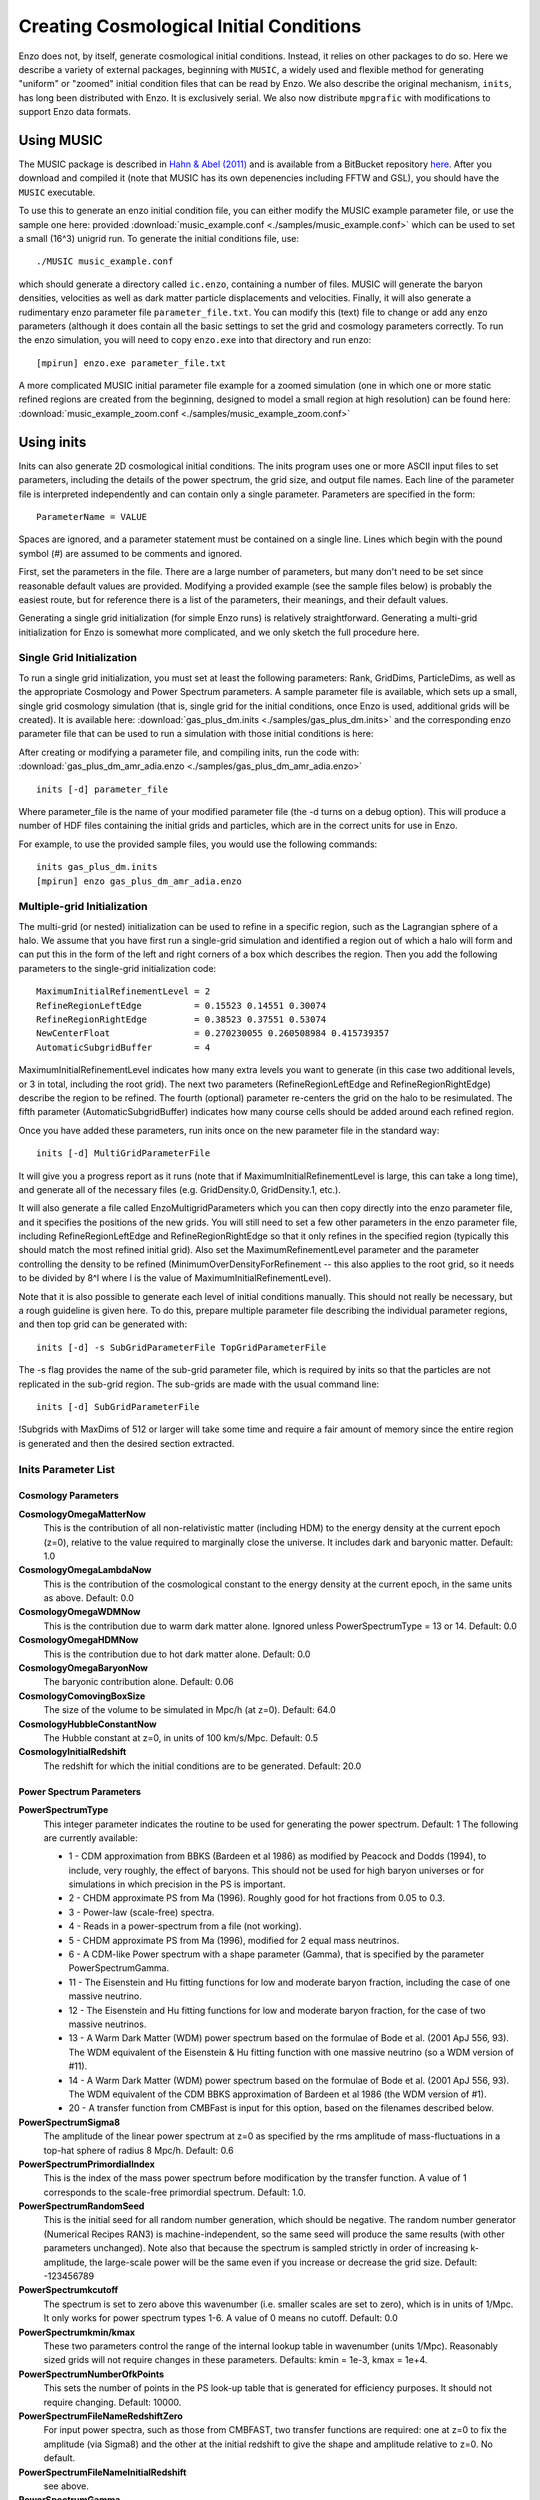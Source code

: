 .. _CosmologicalInitialConditions:

Creating Cosmological Initial Conditions
========================================

Enzo does not, by itself, generate cosmological initial conditions.
Instead, it relies on other packages to do so.  Here we describe a
variety of external packages, beginning with ``MUSIC``, a widely used
and flexible method for generating "uniform" or "zoomed" initial
condition files that can be read by Enzo.  We also describe the
original mechanism, ``inits``, has long been distributed with Enzo.
It is exclusively serial.  We also now distribute ``mpgrafic`` with
modifications to support Enzo data formats.

.. _using_music:

Using MUSIC
-----------
The MUSIC package is described in `Hahn & Abel (2011)
<http://arxiv.org/abs/1103.6031>`_ and is available from a BitBucket
repository `here <https://bitbucket.org/ohahn/music>`_.   After you
download and compiled it (note that MUSIC has its own depenencies
including FFTW and GSL), you should have the ``MUSIC`` executable.  

To use this to generate an enzo initial condition file, you can either
modify the MUSIC example parameter file, or use the sample one here:
provided :download:`music_example.conf
<./samples/music_example.conf>`  which can be used to set a small
(16^3) unigrid run.  To generate the initial conditions file, use:

::

   ./MUSIC music_example.conf

which should generate a directory called ``ic.enzo``, containing a
number of files.  MUSIC will generate the baryon densities, velocities
as well as dark matter particle displacements and velocities.
Finally, it will also generate a rudimentary enzo parameter file
``parameter_file.txt``.  You can modify this (text) file to change or
add any enzo parameters (although it does contain all the basic
settings to set the grid and cosmology parameters correctly.  To run
the enzo simulation, you will need to copy ``enzo.exe`` into that
directory and run enzo:

::
   
   [mpirun] enzo.exe parameter_file.txt

A more complicated MUSIC initial parameter file example for a zoomed
simulation (one in which one or more static refined regions are
created from the beginning, designed to model a small region at high
resolution) can be found here: :download:`music_example_zoom.conf
<./samples/music_example_zoom.conf>`

.. _using_inits:

Using inits
-----------
Inits can also generate 2D cosmological initial conditions.
The inits program uses one or more ASCII input files to set
parameters, including the details of the power spectrum, the grid
size, and output file names. Each line of the parameter file is
interpreted independently and can contain only a single parameter.
Parameters are specified in the form:

::

     ParameterName = VALUE

Spaces are ignored, and a parameter statement must be contained on
a single line. Lines which begin with the pound symbol (#) are
assumed to be comments and ignored.

First, set the parameters in the file. There are a large number of
parameters, but many don't need to be set since reasonable default
values are provided. Modifying a provided example (see the sample
files below) is probably the easiest route, but for reference there is
a list of the parameters, their meanings, and their default values.

Generating a single grid initialization (for simple Enzo runs) is
relatively straightforward. Generating a multi-grid initialization for
Enzo is somewhat more complicated, and we only sketch the full
procedure here.

Single Grid Initialization
++++++++++++++++++++++++++

To run a single grid initialization, you must set at least the
following parameters: Rank, GridDims, ParticleDims, as well as the
appropriate Cosmology and Power Spectrum parameters. A sample
parameter file is available, which sets up a small, single grid
cosmology simulation (that is, single grid for the initial
conditions, once Enzo is used, additional grids will be created).
It is available here: :download:`gas_plus_dm.inits
<./samples/gas_plus_dm.inits>` and the corresponding enzo parameter
file that can be used to run a simulation with those initial
conditions is here: 

After creating or modifying a parameter file, and compiling inits,
run the code with: :download:`gas_plus_dm_amr_adia.enzo
<./samples/gas_plus_dm_amr_adia.enzo>` 

::

     inits [-d] parameter_file

Where parameter_file is the name of your modified parameter file
(the -d turns on a debug option). This will produce a number of HDF
files containing the initial grids and particles, which are in the
correct units for use in Enzo.

For example, to use the provided sample files, you would use the
following commands:

::

   inits gas_plus_dm.inits
   [mpirun] enzo gas_plus_dm_amr_adia.enzo


Multiple-grid Initialization
++++++++++++++++++++++++++++
.. versionadded:: 2.1

The multi-grid (or nested) initialization can be used to refine in a
specific region, such as the Lagrangian sphere of a halo.  We assume
that you have first run a single-grid simulation and identified a
region out of which a halo will form and can put this in the form of
the left and right corners of a box which describes the region.  Then
you add the following parameters to the single-grid initialization
code:

::

     MaximumInitialRefinementLevel = 2
     RefineRegionLeftEdge          = 0.15523 0.14551 0.30074
     RefineRegionRightEdge         = 0.38523 0.37551 0.53074
     NewCenterFloat                = 0.270230055 0.260508984 0.415739357
     AutomaticSubgridBuffer        = 4

MaximumInitialRefinementLevel indicates how many extra levels you want
to generate (in this case two additional levels, or 3 in total,
including the root grid).  The next two parameters
(RefineRegionLeftEdge and RefineRegionRightEdge) describe the region
to be refined.  The fourth (optional) parameter re-centers the grid on
the halo to be resimulated.  The fifth parameter (AutomaticSubgridBuffer)
indicates how many course cells should be added around each refined
region.

Once you have added these parameters, run inits once on the new
parameter file in the standard way:  

::

     inits [-d] MultiGridParameterFile

It will give you a progress report as it runs (note
that if MaximumInitialRefinementLevel is large, this can take a long
time), and generate all of the necessary files (e.g.  GridDensity.0,
GridDensity.1, etc.).

It will also generate a file called EnzoMultigridParameters which you
can then copy directly into the enzo parameter file, and it specifies
the positions of the new grids.  You will still need to set a few
other parameters in the enzo parameter file, including
RefineRegionLeftEdge and RefineRegionRightEdge so that it only refines
in the specified region (typically this should match the most refined
initial grid).  Also set the MaximumRefinementLevel parameter and the
parameter controlling the density to be refined
(MinimumOverDensityForRefinement -- this also applies to the root
grid, so it needs to be divided by 8^l where l is the value of
MaximumInitialRefinementLevel).


Note that it is also possible to generate each level of initial
conditions manually.  This should not really be necessary, but a rough
guideline is given here.  To do this, prepare multiple parameter file
describing the individual parameter regions, and then top grid can be
generated with:

::

     inits [-d] -s SubGridParameterFile TopGridParameterFile

The -s flag provides the name of the sub-grid parameter file, which
is required by inits so that the particles are not replicated in
the sub-grid region. The sub-grids are made with the usual command
line:

::

     inits [-d] SubGridParameterFile

!Subgrids with MaxDims of 512 or larger will take some time and
require a fair amount of memory since the entire region is
generated and then the desired section extracted.

Inits Parameter List
++++++++++++++++++++

Cosmology Parameters
~~~~~~~~~~~~~~~~~~~~

**CosmologyOmegaMatterNow**
    This is the contribution of all non-relativistic matter (including
    HDM) to the energy density at the current epoch (z=0), relative to
    the value required to marginally close the universe. It includes
    dark and baryonic matter. Default: 1.0
**CosmologyOmegaLambdaNow**
    This is the contribution of the cosmological constant to the energy
    density at the current epoch, in the same units as above. Default:
    0.0
**CosmologyOmegaWDMNow**
    This is the contribution due to warm dark matter alone. Ignored
    unless PowerSpectrumType = 13 or 14. Default: 0.0
**CosmologyOmegaHDMNow**
    This is the contribution due to hot dark matter alone. Default: 0.0
**CosmologyOmegaBaryonNow**
    The baryonic contribution alone. Default: 0.06
**CosmologyComovingBoxSize**
    The size of the volume to be simulated in Mpc/h (at z=0). Default:
    64.0
**CosmologyHubbleConstantNow**
    The Hubble constant at z=0, in units of 100 km/s/Mpc. Default: 0.5
**CosmologyInitialRedshift**
    The redshift for which the initial conditions are to be generated.
    Default: 20.0

Power Spectrum Parameters
~~~~~~~~~~~~~~~~~~~~~~~~~

**PowerSpectrumType**
    This integer parameter indicates the routine to be used for
    generating the power spectrum. Default: 1 The following are
    currently available:
    
    -  1 - CDM approximation from BBKS (Bardeen et al 1986) as modified
       by Peacock and Dodds (1994), to include, very roughly, the effect
       of baryons. This should not be used for high baryon universes or
       for simulations in which precision in the PS is important.
    -  2 - CHDM approximate PS from Ma (1996). Roughly good for hot
       fractions from 0.05 to 0.3.
    -  3 - Power-law (scale-free) spectra.
    -  4 - Reads in a power-spectrum from a file (not working).
    -  5 - CHDM approximate PS from Ma (1996), modified for 2 equal
       mass neutrinos.
    -  6 - A CDM-like Power spectrum with a shape parameter (Gamma),
       that is specified by the parameter PowerSpectrumGamma.
    -  11 - The Eisenstein and Hu fitting functions for low and
       moderate baryon fraction, including the case of one massive
       neutrino.
    -  12 - The Eisenstein and Hu fitting functions for low and
       moderate baryon fraction, for the case of two massive neutrinos.
    -  13 - A Warm Dark Matter (WDM) power spectrum based on the
       formulae of Bode et al. (2001 ApJ 556, 93). The WDM equivalent of
       the Eisenstein & Hu fitting function with one massive neutrino (so
       a WDM version of #11).
    -  14 - A Warm Dark Matter (WDM) power spectrum based on the
       formulae of Bode et al. (2001 ApJ 556, 93). The WDM equivalent of
       the CDM BBKS approximation of Bardeen et al 1986 (the WDM version
       of #1).
    -  20 - A transfer function from CMBFast is input for this option,
       based on the filenames described below.


**PowerSpectrumSigma8**
    The amplitude of the linear power spectrum at z=0 as specified by
    the rms amplitude of mass-fluctuations in a top-hat sphere of
    radius 8 Mpc/h. Default: 0.6
**PowerSpectrumPrimordialIndex**
    This is the index of the mass power spectrum before modification by
    the transfer function. A value of 1 corresponds to the scale-free
    primordial spectrum. Default: 1.0.
**PowerSpectrumRandomSeed**
    This is the initial seed for all random number generation, which
    should be negative. The random number generator (Numerical Recipes
    RAN3) is machine-independent, so the same seed will produce the
    same results (with other parameters unchanged). Note also that
    because the spectrum is sampled strictly in order of increasing
    k-amplitude, the large-scale power will be the same even if you
    increase or decrease the grid size. Default: -123456789
**PowerSpectrumkcutoff**
    The spectrum is set to zero above this wavenumber (i.e. smaller
    scales are set to zero), which is in units of 1/Mpc. It only works
    for power spectrum types 1-6. A value of 0 means no cutoff.
    Default: 0.0
**PowerSpectrumkmin/kmax**
    These two parameters control the range of the internal lookup table
    in wavenumber (units 1/Mpc). Reasonably sized grids will not
    require changes in these parameters. Defaults: kmin = 1e-3, kmax =
    1e+4.
**PowerSpectrumNumberOfkPoints**
    This sets the number of points in the PS look-up table that is
    generated for efficiency purposes. It should not require changing.
    Default: 10000.
**PowerSpectrumFileNameRedshiftZero**
    For input power spectra, such as those from CMBFAST, two transfer
    functions are required: one at z=0 to fix the amplitude (via
    Sigma8) and the other at the initial redshift to give the shape and
    amplitude relative to z=0. No default.
**PowerSpectrumFileNameInitialRedshift**
    see above.
**PowerSpectrumGamma**
    The shape parameter (Omega\*h); ignored unless PowerSpectrumType =
    6.
**PowerSpectrumWDMParticleMass**
    The mass of the dark matter particle in KeV for the Bode et al.
    warm dark matter (WDM) case. Ignored unless PowerSpectrumType = 13
    or 14. Default: 1.0.
**PowerSpectrumWDMDegreesOfFreedom**
    The number of degrees of freedom of the warm dark matter particles
    for the Bode et al. warm dark matter model. Ignored unless
    PowerSpectrumType = 13 or 14. Default: 1.5.
**PowerSpectrumGamma**
    The shape parameter (Omega\*h); ignored unless PowerSpectrumType =
    6.

Grid Parameters: Basic
~~~~~~~~~~~~~~~~~~~~~~

**Rank**
    Dimensionality of the problem, 1 to 3 (warning: not recently tested
    for Rank !=2). Default: 3
**GridDims**
    This sets the actual dimensions of the baryon grid that is to be
    created (and so it may be smaller than MaxDims in some cases).
    Example: 64 64 64 No default.
**ParticleDims**
    Dimensions of the particle grid that is to be created. No default.
**InitializeGrids**
    Flag indicating if the baryon grids should be produced (set to 0 if
    inits is being run to generate particles only). Default: 1
**InitializeParticles**
    Flag indicating if the particles should be produced (set to 0 if
    inits is being run to generate baryons only). Default: 1
**ParticlePositionName**
    This is the name of the particle position output file. This HDF
    file contains one to three Scientific Data Sets (SDS), one for
    dimensional component. Default: ParticlePositions
**ParticleVelocityName**
    The particle velocity file name, which must(!) be different from
    the one above, otherwise the order of the SDS's will be incorrect.
    Default: ParticleVelocities
**ParticleMassName**
    This is the name of the particle mass file, which is generally not
    needed (enzo generates its own masses if not provided). Default:
    None
**GridDensityName**
    The name of the HDF file which contains the grid density SDS. Default: 
    GridDensity
**GridVelocityName**
    The name of the HDF file which contains the SDS's for the baryonic
    velocity (may be the same as GridDensityName). Default:
    GridVelocity

Grid Parameters: Advanced
~~~~~~~~~~~~~~~~~~~~~~~~~

**MaximumInitialRefinementLevel**
    Used for multi-grid (nested) initial code generation.  This
    parameter speciesi the level (0-based) that the initial conditions
    should be generated to.  So, for example, setting it to 1
    generates the top grid and one additional level of refinement.
    Note that the additional levels are nested, keeping at least one
    coarse cell between the edge of a coarse grid and its refined grid.
    Default: 0
**RefineRegionLeftEdge, RefineRegionRightEdge**
    Species the left and right corners of the region that should be
    refined using the AutomaticSubgridGeneration method (see above
    parameter).  Default: 0 0 0 - 1 1 1
**NewCenterFloat**
    Indicates that the final grid should be recenter so that this point
    is the new center (0.5 0.5 0.5) of the grid.
**AutomaticSubgridBuffer**
    For multi-grid (nested) initial code generation (with the above
    parameters).  This parameter controls how many coarse cells are
    added around each refined region as buffer zones.  The value
    of 1 is probably ok, but larger values (4?) are probably safer.
    Default: 1
**MaxDims**
    All dimensions are specified as one to three numbers deliminated by
    spaces (and for those familiar with the KRONOS or ZEUS method of
    specifying dimensions, the ones here do not include ghost zones).
    An example is: 64 64 64. MaxDims are the dimensions of the
    conceptual high-resolution grid that covers the entire
    computational domain. For a single-grid initialization this is just
    the dimension of the grid (or of the particle grid if there are
    more particles than grid points). For multi-grid initializations,
    this is the dimensions of the grid that would cover the region at
    the highest resolution that will be used. It must be identical
    across all parameter files (for multi-grid initializations). The
    default is the maximum of GridDims or ParticleDims, whichever is
    larger (in other words unless you are using a multi-grid
    initialization, this parameter does not need to be set). Confused
    yet?
**GridRefinement**
    This integer is the sampling, for the baryon grid, in each
    dimension, relative to MaxDims. For single-grid initializations,
    this is generally 1. For multi-grids, it is the refinement factor
    relative to the finest level. In other words, if the grid covered
    the entire computational region, then each value in MaxDims would
    equal GridDims times the GridRefinement factor. Default: 1
**ParticleRefinement**
    Similar function as above, but for the particles. Note that it can
    also be used to generate fewer particles than grids (i.e. the
    GridRefinement and ParticleRefinement factors do not have to be the
    same). Default: 1
**StartIndex**
    For single-grid initializations, this should be the zero vector.
    For multi-grid initializations it specifies the index (a triplet of
    integers in 3D) of the left-hand corner of the grid to be
    generated. It is specified in terms of the finest conceptual grid
    and so ranges from 0 to MaxDims-1. Note also that for AMR, the
    start and end of a sub-grid must lie on the cell-boundary of it's
    parent. That means that this number must be divisible by the
    Refinement factor. The end of the sub-grid will be at index:
    StartIndex + GridRefinement\*GridDims. The co-ordinate system used
    by this parameter is always the unshifted one (i.e. it does not
    change if NewCenter is set).

Using mpgrafic
--------------
.. versionadded:: 2.0

This version of mpgrafic is a modified version of the public version of
mpgrafic, found at

` http://www2.iap.fr/users/pichon/mpgrafic.html <http://www2.iap.fr/users/pichon/mpgrafic.html>`_

to produce files readable by Enzo. It has been modified to write HDF5 files in
parallel.

Dependencies
++++++++++++


-  HDF5 with parallel and FORTRAN support (flags --enable-parallel
   --enable-fortran)
-  FFTW v2 with MPI support and different single and double
   precision versions. It must be compiled once for single precision
   and another time for double precision. For the former, use the
   flags --enable-mpi --enable-type-prefix --enable-float. For double
   precision, use --enable-mpi --enable-type-prefix.

Approach
++++++++

Non-nested initial conditions are created only using mpgrafic.  However if the
user wants nested initial conditions, a full-resolution grid (e.g. 256\
:sup:`3`\  grid for a 64\ :sup:`3`\  top grid with 2 nested grids) must be
created first and then post-processed with degraf to create a degraded
top-level grid and cropped (and degraded if not the finest level)
grids for the nested grids.

As with the original inits Enzo package, the baryon density and velocities are
written in a 3 dimensional array. The original inits writes the particle data
in 1-d arrays. In mpgrafic, only the particle velocities are written in a 3-d
array. Enzo has been modified to create the particle positions from the
Zel'dovich approximation from these velocities, so it is not needed to write
the positions anymore. Also it does not create particles that are represented
by a finer grid at the same position.

One big benefit of writing the particle velocities in a 3-d array is avoiding
the use of the RingIO tool because each processor knows which subvolume to read
within the velocity data.

As of HDF5 version 1.8.2, there exists a bug that creates corrupted datasets
when writing very large (e.g. >2048\ :sup:`3`\ ) datasets with multiple
components (4-d arrays). The HDF5 I/O in mpgrafic works around this bug by
creating one file per velocity component for both the baryons and particles.

How to run
++++++++++

First the user needs to compile both mpgrafic and degraf. The
configure / make systems are set up similarly.

**Configure flags:**

--enable-enzo
    turns on I/O for Enzo
--enable-double
    creates files in double precision
--enable-onedim
    creates one file per velocity component
--with-hdf=HDF5_DIR
    sets directory for parallel HDF5

If FFTW is not present in the user's library path, the following
variables must be also set

::

      CFLAGS="-I ${FFTW_DIR}/include"
      FCFLAGS="-I ${FFTW_DIR}/include"
      LDFLAGS="-L ${FFTW_DIR}/lib"

To run in parallel, you can use FC=mpif90 and LD=h5pfc, which the
compiler wrapper for parallel HDF5.

**Example configure (for Mac OSX):**

::

    ./configure LD="-bind_at_load" FC=mpif90 CC=mpicc --enable-enzo \
    --enable-double --enable-onedim --with-hdf=/usr/local/hdf5/1.8.2p

Example configure scripts can be found in mpgrafic/mpgrafic-0.2/conf.\*. After
a successful configure, you can make mpgrafic or degraf by typing 'make'.

After the programs are compiled, you make the initial conditions by using a
python script, make_ic.py, in the top directory that simplifies the user input
into mpgrafic and degraf and the moving of files.

make_ic.py parameters
~~~~~~~~~~~~~~~~~~~~~~

nprocs
    number of processors
boxsize
    box size in comoving Mpc (not Mpc/h)
resolution
    top-level grid resolution
n_levels
    level of the finest nested grid
inner_width
    width of the finest nested grid
buffer_cells
    number of cells separating nested grids
seed
    random seed (must be 9 digits)
name
    name of the data directory (saved in mpgrafic/data/name/)
center
    how much to shift the data in order to center on a particular
    region.
LargeScaleCorrection
    whether to use a noise file from a lower-resolution run
LargeScaleFile
    noise file from that lower-resolution run
OneDimPerFile
    whether we're using one file per velocity component
omega_m
    Omega matter
omega_v
    Omega lambda
omega_b
    Omega baryon
h0
    Hubble constant in units of [km/s/Mpc]
sigma8
    sigma_8
n_plawslope
    slope of power spectrum

After you set your parameters, run this script with

::

    python make_ic.py 

and it will re-compile mpgrafic and (for nested grids) degraf. Then it will run
mpgrafic for the full-resolution box. If the user wants nested grids, it will
copy the data files to mpgrafic/degraf and create the set of nested grid files.

The user cannot specify the initial redshift because mpgrafic determines it
from the parameter sigstart that is the maximum initial density fluctuation.
From this, mpgrafic calculates the initial redshift. This file is overwritten
by the python script, so if you want to change this parameter, change it in the
python script (routine write_grafic1inc).

The noise file is always kept in mpgrafic/mpgrafic-0.2/src and is named
$seed_$resolution.dat, where $resolution is the top-level grid resolution. It
can be re-used with LargeScaleFile if the user wants to re-simulate the volume
at a higher resolution.

The data files are moved to mpgrafic/data/$name. If nested grids were created,
degraf writes a set of parameters in enzo.params for copy-pasting into an Enzo
parameter file. Now you can move the files to the simulation directory and
start your Enzo cosmology simulation!


